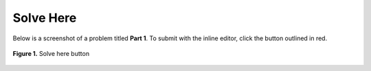 **********
Solve Here
**********

Below is a screenshot of a problem titled **Part 1**. To submit with the inline editor, click the button outlined in red.

.. figure:: ../static/courses/assignment-solve-here.PNG
    :align: center
    :figwidth: 100%

    **Figure 1.** Solve here button
